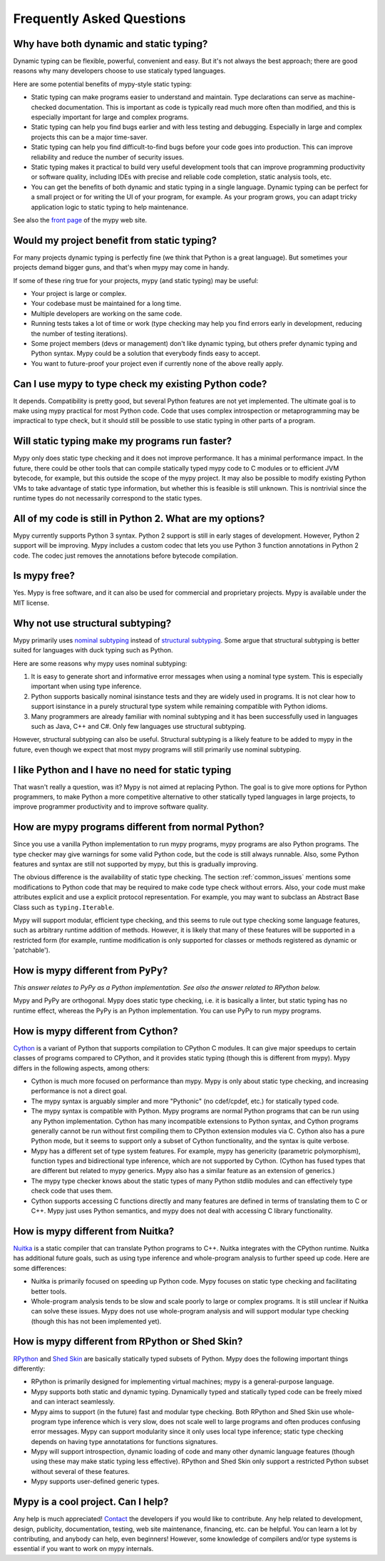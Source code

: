 Frequently Asked Questions
==========================

Why have both dynamic and static typing?
****************************************

Dynamic typing can be flexible, powerful, convenient and easy. But
it's not always the best approach; there are good reasons why many
developers choose to use staticaly typed languages.

Here are some potential benefits of mypy-style static typing:

- Static typing can make programs easier to understand and
  maintain. Type declarations can serve as machine-checked
  documentation. This is important as code is typically read much more
  often than modified, and this is especially important for large and
  complex programs.

- Static typing can help you find bugs earlier and with less testing
  and debugging. Especially in large and complex projects this can be
  a major time-saver.

- Static typing can help you find difficult-to-find bugs before your
  code goes into production. This can improve reliability and reduce
  the number of security issues.

- Static typing makes it practical to build very useful development
  tools that can improve programming productivity or software quality,
  including IDEs with precise and reliable code completion, static
  analysis tools, etc.

- You can get the benefits of both dynamic and static typing in a
  single language. Dynamic typing can be perfect for a small project
  or for writing the UI of your program, for example. As your program
  grows, you can adapt tricky application logic to static typing to
  help maintenance.

See also the `front page <http://www.mypy-lang.org>`_ of the mypy web
site.

Would my project benefit from static typing?
********************************************

For many projects dynamic typing is perfectly fine (we think that
Python is a great language). But sometimes your projects demand bigger
guns, and that's when mypy may come in handy.

If some of these ring true for your projects, mypy (and static typing)
may be useful:

- Your project is large or complex.

- Your codebase must be maintained for a long time.

- Multiple developers are working on the same code.

- Running tests takes a lot of time or work (type checking may help
  you find errors early in development, reducing the number of testing
  iterations).

- Some project members (devs or management) don't like dynamic typing,
  but others prefer dynamic typing and Python syntax. Mypy could be a
  solution that everybody finds easy to accept.

- You want to future-proof your project even if currently none of the
  above really apply.

Can I use mypy to type check my existing Python code?
*****************************************************

It depends. Compatibility is pretty good, but several Python features
are not yet implemented. The ultimate goal is to make using mypy
practical for most Python code. Code that uses complex introspection
or metaprogramming may be impractical to type check, but it should
still be possible to use static typing in other parts of a program.

Will static typing make my programs run faster?
***********************************************

Mypy only does static type checking and it does not improve
performance. It has a minimal performance impact. In the future, there
could be other tools that can compile statically typed mypy code to C
modules or to efficient JVM bytecode, for example, but this outside
the scope of the mypy project. It may also be possible to modify
existing Python VMs to take advantage of static type information, but
whether this is feasible is still unknown. This is nontrivial since
the runtime types do not necessarily correspond to the static types.

All of my code is still in Python 2. What are my options?
*********************************************************

Mypy currently supports Python 3 syntax. Python 2 support is still in
early stages of development. However, Python 2 support will be
improving. Mypy includes a custom codec that lets you use Python 3
function annotations in Python 2 code. The codec just removes the
annotations before bytecode compilation.

Is mypy free?
*************

Yes. Mypy is free software, and it can also be used for commercial and
proprietary projects. Mypy is available under the MIT license.

Why not use structural subtyping?
*********************************

Mypy primarily uses `nominal subtyping
<http://en.wikipedia.org/wiki/Nominative_type_system>`_ instead of
`structural subtyping
<http://en.wikipedia.org/wiki/Structural_type_system>`_. Some argue
that structural subtyping is better suited for languages with duck
typing such as Python.

Here are some reasons why mypy uses nominal subtyping:

1. It is easy to generate short and informative error messages when
   using a nominal type system. This is especially important when
   using type inference.

2. Python supports basically nominal isinstance tests and they are
   widely used in programs. It is not clear how to support isinstance
   in a purely structural type system while remaining compatible with
   Python idioms.

3. Many programmers are already familiar with nominal subtyping and it
   has been successfully used in languages such as Java, C++ and
   C#. Only few languages use structural subtyping.

However, structural subtyping can also be useful. Structural subtyping
is a likely feature to be added to mypy in the future, even though we
expect that most mypy programs will still primarily use nominal
subtyping.

I like Python and I have no need for static typing
**************************************************

That wasn't really a question, was it? Mypy is not aimed at replacing
Python. The goal is to give more options for Python programmers, to
make Python a more competitive alternative to other statically typed
languages in large projects, to improve programmer productivity and to
improve software quality.

How are mypy programs different from normal Python?
***************************************************

Since you use a vanilla Python implementation to run mypy programs,
mypy programs are also Python programs. The type checker may give
warnings for some valid Python code, but the code is still always
runnable. Also, some Python features and syntax are still not
supported by mypy, but this is gradually improving.

The obvious difference is the availability of static type
checking. The section :ref:`common_issues` mentions some
modifications to Python code that may be required to make code type
check without errors. Also, your code must make attributes explicit and
use a explicit protocol representation. For example, you may want to
subclass an Abstract Base Class such as ``typing.Iterable``.

Mypy will support modular, efficient type checking, and this seems to
rule out type checking some language features, such as arbitrary
runtime addition of methods. However, it is likely that many of these
features will be supported in a restricted form (for example, runtime
modification is only supported for classes or methods registered as
dynamic or 'patchable').

How is mypy different from PyPy?
********************************

*This answer relates to PyPy as a Python implementation. See also the answer related to RPython below.*

Mypy and PyPy are orthogonal. Mypy does static type checking, i.e. it
is basically a linter, but static typing has no runtime effect,
whereas the PyPy is an Python implementation. You can use PyPy to run
mypy programs.

How is mypy different from Cython?
**********************************

`Cython <http://www.cython.org>`_ is a variant of Python that supports
compilation to CPython C modules. It can give major speedups to
certain classes of programs compared to CPython, and it provides
static typing (though this is different from mypy). Mypy differs in
the following aspects, among others:

- Cython is much more focused on performance than mypy. Mypy is only
  about static type checking, and increasing performance is not a
  direct goal.

- The mypy syntax is arguably simpler and more "Pythonic" (no cdef/cpdef, etc.) for statically typed code.

- The mypy syntax is compatible with Python. Mypy programs are normal
  Python programs that can be run using any Python
  implementation. Cython has many incompatible extensions to Python
  syntax, and Cython programs generally cannot be run without first
  compiling them to CPython extension modules via C. Cython also has a
  pure Python mode, but it seems to support only a subset of Cython
  functionality, and the syntax is quite verbose.

- Mypy has a different set of type system features. For example, mypy
  has genericity (parametric polymorphism), function types and
  bidirectional type inference, which are not supported by
  Cython. (Cython has fused types that are different but related to
  mypy generics. Mypy also has a similar feature as an extension of
  generics.)

- The mypy type checker knows about the static types of many Python
  stdlib modules and can effectively type check code that uses them.

- Cython supports accessing C functions directly and many features are
  defined in terms of translating them to C or C++. Mypy just uses
  Python semantics, and mypy does not deal with accessing C library
  functionality.

How is mypy different from Nuitka?
**********************************

`Nuitka <http://nuitka.net/>`_ is a static compiler that can translate
Python programs to C++. Nuitka integrates with the CPython
runtime. Nuitka has additional future goals, such as using type
inference and whole-program analysis to further speed up code. Here
are some differences:

- Nuitka is primarily focused on speeding up Python code. Mypy focuses
  on static type checking and facilitating better tools.

- Whole-program analysis tends to be slow and scale poorly to large or
  complex programs. It is still unclear if Nuitka can solve these
  issues. Mypy does not use whole-program analysis and will support
  modular type checking (though this has not been implemented yet).

How is mypy different from RPython or Shed Skin?
************************************************

`RPython <http://doc.pypy.org/en/latest/coding-guide.html>`_ and `Shed
Skin <http://shed-skin.blogspot.co.uk/>`_ are basically statically
typed subsets of Python. Mypy does the following important things
differently:

- RPython is primarily designed for implementing virtual machines;
  mypy is a general-purpose language.

- Mypy supports both static and dynamic typing. Dynamically typed and
  statically typed code can be freely mixed and can interact
  seamlessly.

- Mypy aims to support (in the future) fast and modular type
  checking. Both RPython and Shed Skin use whole-program type
  inference which is very slow, does not scale well to large programs
  and often produces confusing error messages. Mypy can support
  modularity since it only uses local type inference; static type
  checking depends on having type annotatations for functions
  signatures.

- Mypy will support introspection, dynamic loading of code and many
  other dynamic language features (though using these may make static
  typing less effective). RPython and Shed Skin only support a
  restricted Python subset without several of these features.

- Mypy supports user-defined generic types.

Mypy is a cool project. Can I help?
***********************************

Any help is much appreciated! `Contact
<http://www.mypy-lang.org/contact.html>`_ the developers if you would
like to contribute. Any help related to development, design,
publicity, documentation, testing, web site maintenance, financing,
etc. can be helpful. You can learn a lot by contributing, and anybody
can help, even beginners! However, some knowledge of compilers and/or
type systems is essential if you want to work on mypy internals.
